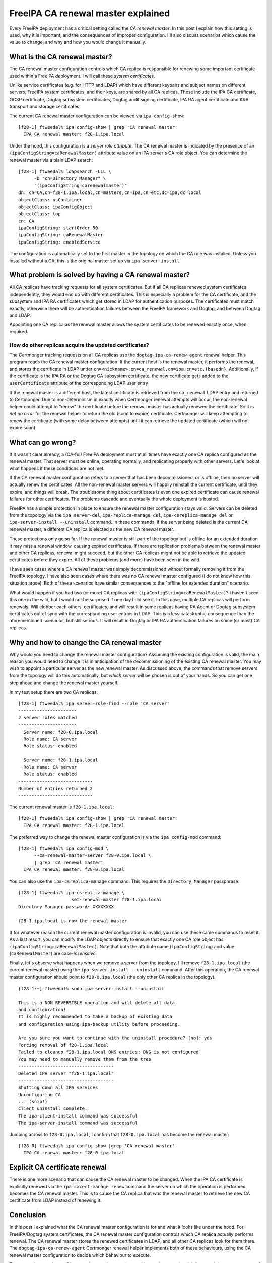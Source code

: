 FreeIPA CA renewal master explained
===================================

Every FreeIPA deployment has a critical setting called the *CA
renewal master*.  In this post I explain how this setting is used,
why it is important, and the consequences of improper configuration.
I'll also discuss scenarios which cause the value to change, and why
and how you would change it manually.

What is the CA renewal master?
------------------------------

The CA renewal master configuration controls which CA replica is
responsible for renewing some important certificate used within a
FreeIPA deployment.  I will call these *system certificates*.

Unlike service certificates (e.g. for HTTP and LDAP) which have
different keypairs and subject names on different servers, FreeIPA
system certificates, and their keys, are shared by all CA replicas.
These include the IPA CA certificate, OCSP certificate, Dogtag
subsystem certificates, Dogtag audit signing certificate, IPA RA
agent certificate and KRA transport and storage certificates.

The current CA renewal master configuration can be viewed via
``ipa config-show``::

  [f28-1] ftweedal% ipa config-show | grep 'CA renewal master'
    IPA CA renewal master: f28-1.ipa.local

Under the hood, this configuration is a *server role attribute*.
The CA renewal master is indicated by the presence of an
``(ipaConfigString=caRenewalMaster)`` attribute value on an IPA
server's CA role object.  You can determine the renewal master via a
plain LDAP search::

  [f28-1] ftweedal% ldapsearch -LLL \
        -D "cn=Directory Manager" \
        "(ipaConfigString=carenewalmaster)"
  dn: cn=CA,cn=f28-1.ipa.local,cn=masters,cn=ipa,cn=etc,dc=ipa,dc=local
  objectClass: nsContainer
  objectClass: ipaConfigObject
  objectClass: top
  cn: CA
  ipaConfigString: startOrder 50
  ipaConfigString: caRenewalMaster
  ipaConfigString: enabledService

The configuration is automatically set to the first master in the
topology on which the CA role was installed.  Unless you installed
without a CA, this is the original master set up via
``ipa-server-install``.


What problem is solved by having a CA renewal master?
-----------------------------------------------------

All CA replicas have tracking requests for all system
certificates.  But if all CA replicas renewed system certificates
independently, they would end up with different certificates.
This is especially a problem for the CA certificate, and the
subsystem and IPA RA certificates which get stored in LDAP for
authentication purposes.  The certificates must match exactly,
otherwise there will be authentication failures between the
FreeIPA framework and Dogtag, and between Dogtag and LDAP.

Appointing one CA replica as the renewal master allows the system
certificates to be renewed exactly once, when required.


How do other replicas acquire the updated certificates?
^^^^^^^^^^^^^^^^^^^^^^^^^^^^^^^^^^^^^^^^^^^^^^^^^^^^^^^

The Certmonger tracking requests on all CA replicas use the
``dogtag-ipa-ca-renew-agent`` renewal helper.  This program reads
the CA renewal master configuration.  If the current host is the
renewal master, it performs the renewal, and stores the certificate
in LDAP under
``cn=<nickname>,cn=ca_renewal,cn=ipa,cn=etc,{basedn}``.
Additionally, if the certificate is the IPA RA or the Dogtag CA
subsystem certificate, the new certificate gets added to the
``userCertificate`` attribute of the corresponding LDAP user entry

If the renewal master is a different host, the latest certificate is
retrieved from the ``ca_renewal`` LDAP entry and returned to
Certmonger.  Due to non-determinism in exactly when Certmonger
renewal attempts will occur, the non-renewal helper could attempt to
"renew" the certificate before the renewal master has actually
renewed the certificate.  So it is *not an error* for the renewal
helper to return the old (soon to expire) certificate.  Certmonger
will keep attempting to renew the certificate (with some delay
between attempts) until it can retrieve the updated certificate
(which will not expire soon).


What can go wrong?
------------------

If it wasn't clear already, a (CA-ful) FreeIPA deployment must at
all times have exactly one CA replica configured as the renewal
master.  That server must be online, operating normally, and
replicating properly with other servers.  Let's look at what happens
if these conditions are not met.

If the CA renewal master configuration refers to a server that has
been decommissioned, or is offline, then no server will actually
renew the certificates.  All the non-renewal master servers will
happily reinstall the current certificate, until they expire, and
things will break.  The troublesome thing about certificates is even
one expired certificate can cause renewal failures for other
certificates.  The problems cascade and eventually the whole
deployment is busted.

FreeIPA has a simple protection in place to ensure the renewal
master configuration stays valid.  Servers can be deleted from the
topology via the ``ipa server-del``, ``ipa-replica-manage del``,
``ipa-csreplica-manage del`` or ``ipa-server-install --uninstall``
command.  In these commands, if the server being deleted is the
current CA renewal master, a different CA replica is elected as the
new CA renewal master.

These protections only go so far.  If the renewal master is still
part of the topology but is offline for an extended duration it may
miss a renewal window, causing expired certificates.  If there are
replication problems between the renewal master and other CA
replicas, renewal might succeed, but the other CA replicas might not
be able to retrieve the updated certificates before they expire.
All of these problems (and more) have been seen in the wild.

I have seen cases where a CA renewal master was simply
decommissioned without formally removing it from the FreeIPA
topology.  I have also seen cases where there was no CA renewal
master configured (I do not know how this situation arose).  Both of
these scenarios have similar consequences to the "offline for
extended duration" scenario.

What would happen if you had two (or more) CA replicas with
``(ipaConfigString=caRenewalMaster)``?  I haven't seen this one in
the wild, but I would not be surprised if one day I did see it.  In
this case, multiple CA replicas will perform renewals.  Will clobber
each others' certificates, and will result in some replicas having
RA Agent or Dogtag subsystem certificates out of sync with the
corresponding user entries in LDAP.  This is a less catastrophic
consequence than the aforementioned scenarios, but still serious.
It will result in Dogtag or IPA RA authentication failures on some
(or most) CA replicas.


Why and how to change the CA renewal master
-------------------------------------------

Why would you need to change the renewal master configuration?
Assuming the existing configuration is valid, the main reason you
would need to change it is in anticipation of the decommissioning of
the existing CA renewal master.  You may wish to appoint a
particular server as the new renewal master.  As discussed above,
the commands that remove servers from the topology will do this
automatically, but *which server* will be chosen is out of your
hands.  So you can get one step ahead and change the renewal master
yourself.

In my test setup there are two CA replicas::

  [f28-1] ftweedal% ipa server-role-find --role 'CA server'
  ----------------------
  2 server roles matched
  ----------------------
    Server name: f28-0.ipa.local
    Role name: CA server
    Role status: enabled

    Server name: f28-1.ipa.local
    Role name: CA server
    Role status: enabled
  ----------------------------
  Number of entries returned 2
  ----------------------------

The current renewal master is ``f28-1.ipa.local``::

  [f28-1] ftweedal% ipa config-show | grep 'CA renewal master'
    IPA CA renewal master: f28-1.ipa.local

The preferred way to change the renewal master configuration is via
the ``ipa config-mod`` command::

  [f28-1] ftweedal% ipa config-mod \
        --ca-renewal-master-server f28-0.ipa.local \
        | grep 'CA renewal master'
    IPA CA renewal master: f28-0.ipa.local

You can also use the ``ipa-csreplica-manage`` command.  This
requires the ``Directory Manager`` passphrase::

  [f28-1] ftweedal% ipa-csreplica-manage \
                      set-renewal-master f28-1.ipa.local
  Directory Manager password: XXXXXXXX

  f28-1.ipa.local is now the renewal master


If for whatever reason the current renewal master configuration is
invalid, you can use these same commands to reset it.  As a last
resort, you can modify the LDAP objects directly to ensure that
exactly one CA role object has
``(ipaConfigString=caRenewalMaster)``.  Note that both the attribute
name (``ipaConfigString``) and value (``caRenewalMaster``) are
case-*insensitive*.

Finally, let's observe what happens when we remove a server from the
topology.  I'll remove ``f28-1.ipa.local`` (the current renewal
master) using the ``ipa-server-install --uninstall`` command.  After
this operation, the CA renewal master configuration should point to
``f28-0.ipa.local`` (the only other CA replica in the topology).

::

  [f28-1:~] ftweedal% sudo ipa-server-install --uninstall

  This is a NON REVERSIBLE operation and will delete all data
  and configuration!
  It is highly recommended to take a backup of existing data
  and configuration using ipa-backup utility before proceeding.

  Are you sure you want to continue with the uninstall procedure? [no]: yes
  Forcing removal of f28-1.ipa.local
  Failed to cleanup f28-1.ipa.local DNS entries: DNS is not configured
  You may need to manually remove them from the tree
  ------------------------------------
  Deleted IPA server "f28-1.ipa.local"
  ------------------------------------
  Shutting down all IPA services
  Unconfiguring CA
  ... (snip!)
  Client uninstall complete.
  The ipa-client-install command was successful
  The ipa-server-install command was successful

Jumping across to ``f28-0.ipa.local``, I confirm that
``f28-0.ipa.local`` has become the renewal master::

  [f28-0] ftweedal% ipa config-show |grep 'CA renewal master'
    IPA CA renewal master: f28-0.ipa.local


Explicit CA certificate renewal
-------------------------------

There is one more scenario that can cause the CA renewal master to
be changed.  When the IPA CA certificate is explicitly renewed via
the ``ipa-cacert-manage renew`` command the server on which the
operation is performed becomes the CA renewal master.  This is to
cause the CA replica that *was* the renewal master to retrieve the
new CA certificate from LDAP instead of renewing it.


Conclusion
----------

In this post I explained what the CA renewal master configuration is
for and what it looks like under the hood.  For FreeIPA/Dogtag
system certificates, the CA renewal master configuration controls
which CA replica actually performs renewal.  The CA renewal master
stores the renewed certificates in LDAP, and all other CA replicas
look for them there.  The ``dogtag-ipa-ca-renew-agent`` Certmonger
renewal helper implements both of these behaviours, using the CA
renewal master configuration to decide which behaviour to execute.

There must be exactly one CA renewal master in a topology and it
must be operational.  I discussed the consequences of various
configuration or operational problems.  I also explained why you
might want to change the CA renewal master, and how to do it.

The CA renewal master is a critical configuration and incorrect
renewal master configuration is often a factor in complex customer
cases involving FreeIPA's PKI.  Commands that remove servers from
the topology *should* elect a new CA renewal master when necessary.
But misconfigurations do arise (if only we could know all the ways
how!)

The upcoming FreeIPA `Healthcheck
<https://www.freeipa.org/page/V4/Healthcheck>`_ feature will, among
other checks, confirm that the CA renewal master configuration is
sane.  It will not (in the beginning at least) be able to diagnose
availability or connectivity issues.  But it should be able to catch
some misconfigurations before they lead to catastrophic failure of
the deployment.
